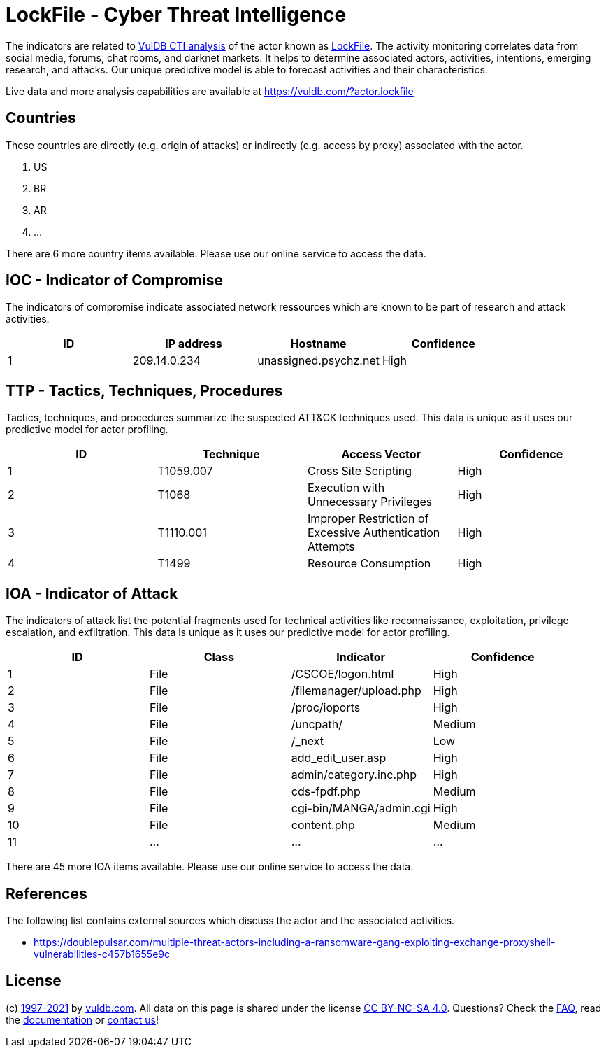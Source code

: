 = LockFile - Cyber Threat Intelligence

The indicators are related to https://vuldb.com/?doc.cti[VulDB CTI analysis] of the actor known as https://vuldb.com/?actor.lockfile[LockFile]. The activity monitoring correlates data from social media, forums, chat rooms, and darknet markets. It helps to determine associated actors, activities, intentions, emerging research, and attacks. Our unique predictive model is able to forecast activities and their characteristics.

Live data and more analysis capabilities are available at https://vuldb.com/?actor.lockfile

== Countries

These countries are directly (e.g. origin of attacks) or indirectly (e.g. access by proxy) associated with the actor.

. US
. BR
. AR
. ...

There are 6 more country items available. Please use our online service to access the data.

== IOC - Indicator of Compromise

The indicators of compromise indicate associated network ressources which are known to be part of research and attack activities.

[options="header"]
|========================================
|ID|IP address|Hostname|Confidence
|1|209.14.0.234|unassigned.psychz.net|High
|========================================

== TTP - Tactics, Techniques, Procedures

Tactics, techniques, and procedures summarize the suspected ATT&CK techniques used. This data is unique as it uses our predictive model for actor profiling.

[options="header"]
|========================================
|ID|Technique|Access Vector|Confidence
|1|T1059.007|Cross Site Scripting|High
|2|T1068|Execution with Unnecessary Privileges|High
|3|T1110.001|Improper Restriction of Excessive Authentication Attempts|High
|4|T1499|Resource Consumption|High
|========================================

== IOA - Indicator of Attack

The indicators of attack list the potential fragments used for technical activities like reconnaissance, exploitation, privilege escalation, and exfiltration. This data is unique as it uses our predictive model for actor profiling.

[options="header"]
|========================================
|ID|Class|Indicator|Confidence
|1|File|/+CSCOE+/logon.html|High
|2|File|/filemanager/upload.php|High
|3|File|/proc/ioports|High
|4|File|/uncpath/|Medium
|5|File|/_next|Low
|6|File|add_edit_user.asp|High
|7|File|admin/category.inc.php|High
|8|File|cds-fpdf.php|Medium
|9|File|cgi-bin/MANGA/admin.cgi|High
|10|File|content.php|Medium
|11|...|...|...
|========================================

There are 45 more IOA items available. Please use our online service to access the data.

== References

The following list contains external sources which discuss the actor and the associated activities.

* https://doublepulsar.com/multiple-threat-actors-including-a-ransomware-gang-exploiting-exchange-proxyshell-vulnerabilities-c457b1655e9c

== License

(c) https://vuldb.com/?doc.changelog[1997-2021] by https://vuldb.com/?doc.about[vuldb.com]. All data on this page is shared under the license https://creativecommons.org/licenses/by-nc-sa/4.0/[CC BY-NC-SA 4.0]. Questions? Check the https://vuldb.com/?doc.faq[FAQ], read the https://vuldb.com/?doc[documentation] or https://vuldb.com/?contact[contact us]!

